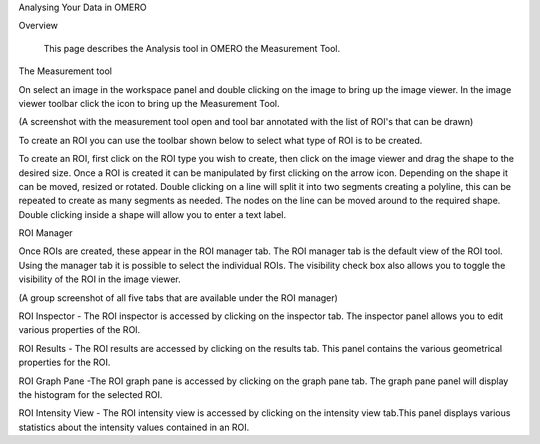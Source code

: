 Analysing Your Data in OMERO 


Overview

   This page describes the Analysis tool in OMERO the Measurement Tool. 



The Measurement tool 

On select an image in the workspace panel and double clicking on the image to bring up the image viewer.
In the image viewer toolbar click the  icon to bring up the Measurement Tool.

.. image:: training_screenshots/analysingyourdata_1.tif
(A screenshot with the measurement tool open and tool bar annotated with the list of ROI's that can be drawn)

To create an ROI you can use the toolbar shown below to select what type of ROI is to be created.

To create an ROI, first click on the ROI type you wish to create, then click on the image viewer and drag the shape to the desired size.
Once a ROI is created it can be manipulated by first clicking on the arrow icon. Depending on the shape it can be moved, resized or rotated. Double clicking on a line will split it into two segments creating a polyline, this can be repeated to create as many segments as needed. The nodes on the line can be moved around to the required shape. Double clicking inside a shape will allow you to enter a text label.


ROI Manager

Once ROIs are created, these appear in the ROI manager tab. The ROI manager tab is the default view of the ROI tool. Using the manager tab it is possible to select the individual ROIs. The visibility check box also allows you to toggle the visibility of the ROI in the image viewer.

.. image:: training_screenshots/analysingyourdata_1.tif  
(A group screenshot of all five tabs that are available under the ROI manager)


ROI Inspector - The ROI inspector is accessed by clicking on the inspector tab. The inspector panel allows you to edit various properties of the ROI.

ROI Results - The ROI results are accessed by clicking on the results tab. This panel contains the various geometrical properties for the ROI.

ROI Graph Pane -The ROI graph pane is accessed by clicking on the graph pane tab. The graph pane panel will display the histogram for the selected ROI.

ROI Intensity View - The ROI intensity view is accessed by clicking on the intensity view tab.This panel displays various statistics about the intensity values contained in an ROI.
